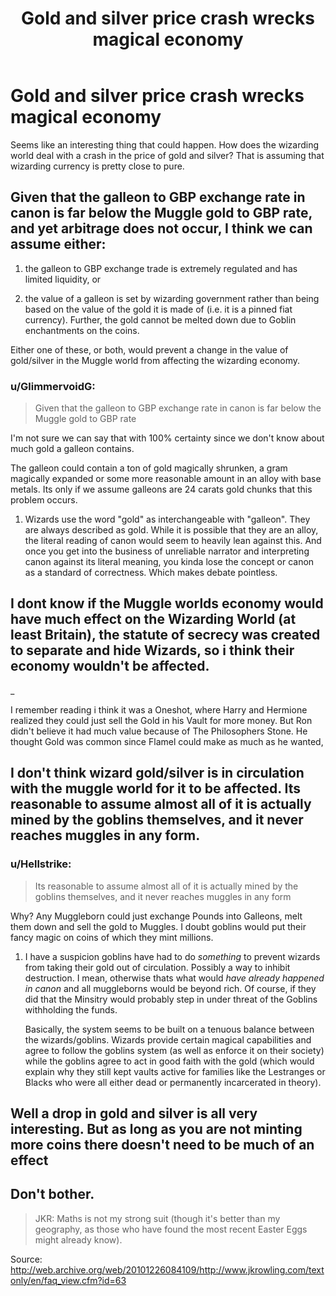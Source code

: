 #+TITLE: Gold and silver price crash wrecks magical economy

* Gold and silver price crash wrecks magical economy
:PROPERTIES:
:Author: Ajaxcricket
:Score: 2
:DateUnix: 1536301485.0
:DateShort: 2018-Sep-07
:FlairText: Prompt
:END:
Seems like an interesting thing that could happen. How does the wizarding world deal with a crash in the price of gold and silver? That is assuming that wizarding currency is pretty close to pure.


** Given that the galleon to GBP exchange rate in canon is far below the Muggle gold to GBP rate, and yet arbitrage does not occur, I think we can assume either:

1. the galleon to GBP exchange trade is extremely regulated and has limited liquidity, or

2. the value of a galleon is set by wizarding government rather than being based on the value of the gold it is made of (i.e. it is a pinned fiat currency). Further, the gold cannot be melted down due to Goblin enchantments on the coins.

Either one of these, or both, would prevent a change in the value of gold/silver in the Muggle world from affecting the wizarding economy.
:PROPERTIES:
:Author: Taure
:Score: 4
:DateUnix: 1536308258.0
:DateShort: 2018-Sep-07
:END:

*** u/GlimmervoidG:
#+begin_quote
  Given that the galleon to GBP exchange rate in canon is far below the Muggle gold to GBP rate
#+end_quote

I'm not sure we can say that with 100% certainty since we don't know about much gold a galleon contains.

The galleon could contain a ton of gold magically shrunken, a gram magically expanded or some more reasonable amount in an alloy with base metals. Its only if we assume galleons are 24 carats gold chunks that this problem occurs.
:PROPERTIES:
:Author: GlimmervoidG
:Score: 2
:DateUnix: 1536312018.0
:DateShort: 2018-Sep-07
:END:

**** Wizards use the word "gold" as interchangeable with "galleon". They are always described as gold. While it is possible that they are an alloy, the literal reading of canon would seem to heavily lean against this. And once you get into the business of unreliable narrator and interpreting canon against its literal meaning, you kinda lose the concept or canon as a standard of correctness. Which makes debate pointless.
:PROPERTIES:
:Author: Taure
:Score: 3
:DateUnix: 1536313317.0
:DateShort: 2018-Sep-07
:END:


** I dont know if the Muggle worlds economy would have much effect on the Wizarding World (at least Britain), the statute of secrecy was created to separate and hide Wizards, so i think their economy wouldn't be affected.

_

I remember reading i think it was a Oneshot, where Harry and Hermione realized they could just sell the Gold in his Vault for more money. But Ron didn't believe it had much value because of The Philosophers Stone. He thought Gold was common since Flamel could make as much as he wanted,
:PROPERTIES:
:Author: ClassyDesigns
:Score: 4
:DateUnix: 1536304575.0
:DateShort: 2018-Sep-07
:END:


** I don't think wizard gold/silver is in circulation with the muggle world for it to be affected. Its reasonable to assume almost all of it is actually mined by the goblins themselves, and it never reaches muggles in any form.
:PROPERTIES:
:Author: XeshTrill
:Score: 2
:DateUnix: 1536314846.0
:DateShort: 2018-Sep-07
:END:

*** u/Hellstrike:
#+begin_quote
  Its reasonable to assume almost all of it is actually mined by the goblins themselves, and it never reaches muggles in any form
#+end_quote

Why? Any Muggleborn could just exchange Pounds into Galleons, melt them down and sell the gold to Muggles. I doubt goblins would put their fancy magic on coins of which they mint millions.
:PROPERTIES:
:Author: Hellstrike
:Score: 1
:DateUnix: 1536323537.0
:DateShort: 2018-Sep-07
:END:

**** I have a suspicion goblins have had to do /something/ to prevent wizards from taking their gold out of circulation. Possibly a way to inhibit destruction. I mean, otherwise thats what would /have already happened in canon/ and all muggleborns would be beyond rich. Of course, if they did that the Minsitry would probably step in under threat of the Goblins withholding the funds.

Basically, the system seems to be built on a tenuous balance between the wizards/goblins. Wizards provide certain magical capabilities and agree to follow the goblins system (as well as enforce it on their society) while the goblins agree to act in good faith with the gold (which would explain why they still kept vaults active for families like the Lestranges or Blacks who were all either dead or permanently incarcerated in theory).
:PROPERTIES:
:Author: XeshTrill
:Score: 3
:DateUnix: 1536323971.0
:DateShort: 2018-Sep-07
:END:


** Well a drop in gold and silver is all very interesting. But as long as you are not minting more coins there doesn't need to be much of an effect
:PROPERTIES:
:Author: Dutch-Destiny
:Score: 2
:DateUnix: 1536305605.0
:DateShort: 2018-Sep-07
:END:


** Don't bother.

#+begin_quote
  JKR: Maths is not my strong suit (though it's better than my geography, as those who have found the most recent Easter Eggs might already know).
#+end_quote

Source: [[http://web.archive.org/web/20101226084109/http://www.jkrowling.com/textonly/en/faq_view.cfm?id=63]]
:PROPERTIES:
:Author: DrunkBystander
:Score: 1
:DateUnix: 1536341687.0
:DateShort: 2018-Sep-07
:END:
